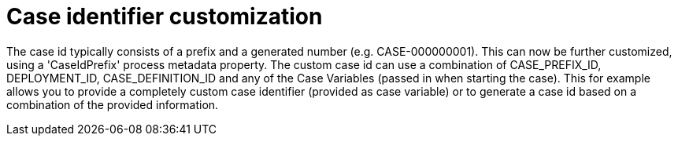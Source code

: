 [id='search-by-variables-737']

= Case identifier customization

The case id typically consists of a prefix and a generated number (e.g. CASE-000000001).  This can now be further customized, using a 'CaseIdPrefix' process metadata property.  The custom case id can use a combination of CASE_PREFIX_ID, DEPLOYMENT_ID, CASE_DEFINITION_ID and any of the Case Variables (passed in when starting the case).  This for example allows you to provide a completely custom case identifier (provided as case variable) or to generate a case id based on a combination of the provided information.